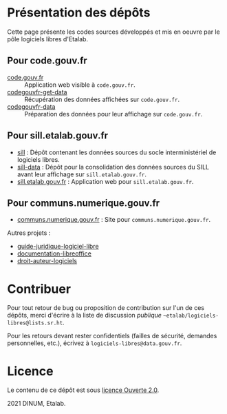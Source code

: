* Présentation des dépôts

Cette page présente les codes sources développés et mis en oeuvre par
le pôle logiciels libres d'Etalab.

** Pour code.gouv.fr

- [[https://git.sr.ht/~etalab/code.gouv.fr][code.gouv.fr]] :: Application web visible à =code.gouv.fr=.
- [[https://git.sr.ht/~etalab/codegouvfr-get-data][codegouvfr-get-data]] :: Récupération des données affichées sur =code.gouv.fr=.
- [[https://git.sr.ht/~etalab/codegouvfr-data][codegouvfr-data]] :: Préparation des données pour leur affichage sur =code.gouv.fr=.

** Pour sill.etalab.gouv.fr

- [[https://git.sr.ht/~etalab/sill][sill]] : Dépôt contenant les données sources du socle interministériel de logiciels libres.
- [[https://git.sr.ht/~etalab/sill-data][sill-data]] : Dépôt pour la consolidation des données sources du SILL avant leur affichage sur =sill.etalab.gouv.fr=.
- [[https://git.sr.ht/~etalab/sill.etalab.gouv.fr][sill.etalab.gouv.fr]] : Application web pour =sill.etalab.gouv.fr=.

** Pour communs.numerique.gouv.fr

- [[https://git.sr.ht/~etalab/communs.numerique.gouv.fr][communs.numerique.gouv.fr]] : Site pour =communs.numerique.gouv.fr=.

Autres projets :

- [[https://git.sr.ht/~etalab/guide-juridique-logiciel-libre][guide-juridique-logiciel-libre]]
- [[https://git.sr.ht/~etalab/documentation-libreoffice][documentation-libreoffice]]
- [[https://git.sr.ht/~etalab/droit-auteur-logiciels][droit-auteur-logiciels]]


* Contribuer

Pour tout retour de bug ou proposition de contribution sur l'un de ces
dépôts, merci d'écrire à la liste de discussion /publique/ =~etalab/logiciels-libres@lists.sr.ht=.

Pour les retours devant rester confidentiels (failles de sécurité,
demandes personnelles, etc.), écrivez à =logiciels-libres@data.gouv.fr=.

* Licence

Le contenu de ce dépôt est sous [[file:LICENSE.md][licence Ouverte 2.0]].

2021 DINUM, Etalab.


